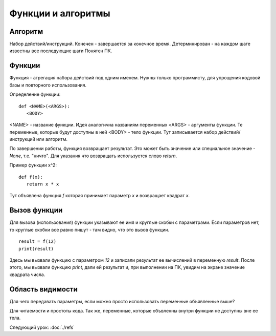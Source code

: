 Функции и алгоритмы
===================================================================

Алгоритм
--------

Набор действий/инструкций.
Конечен - завершается за конечное время.
Детерминирован - на каждом шаге известны все последующие шаги
Понятен ПК.

Функции
-------

Функция - агрегация набора действий под одним именем. Нужны только
программисту, для упрощения кодовой базы и повторного использования.

Определение функции::

   def <NAME>(<ARGS>):
      <BODY>

<NAME> - название функции. Идея аналогична названиям переменных
<ARGS> - аргументы функции. Те переменные, которые будут доступны в ней
<BODY> - тело функции. Тут записывается набор действий/инструкций или алгоритм.

По завершении работы, функция возвращает результат. Это может быть значение или
специальное значение - `None`, т.е. "ничто". Для указания что возвращать
используется слово `return`.

Пример функции x^2::

   def f(x):
      return x * x

Тут объявлена функция `f` которая принимает параметр `x` и возвращает квадрат
`x`.

Вызов функции
-------------

Для вызова (использования) функции указывают ее имя и круглые скобки с
параметрами. Если параметров нет, то круглые скобки все равно пишут - там
видно, что это вызов функции.

::

   result = f(12)
   print(result)

Здесь мы вызвали функцию с параметром `12` и записали результат ее вычислений в
переменную `result`. После этого, мы вызвали функцию `print`, дали ей результат
и, при выполнении на ПК, увидим на экране значение квадрата числа.

Область видимости
-----------------

Для чего передавать параметры, если можно просто использовать переменные
объявленные выше?

Для читаемости и простоты кода. Так же, переменные, которые объвленны внутри
функции не доступны вне ее тела.

Следующий урок: :doc:`./refs`
